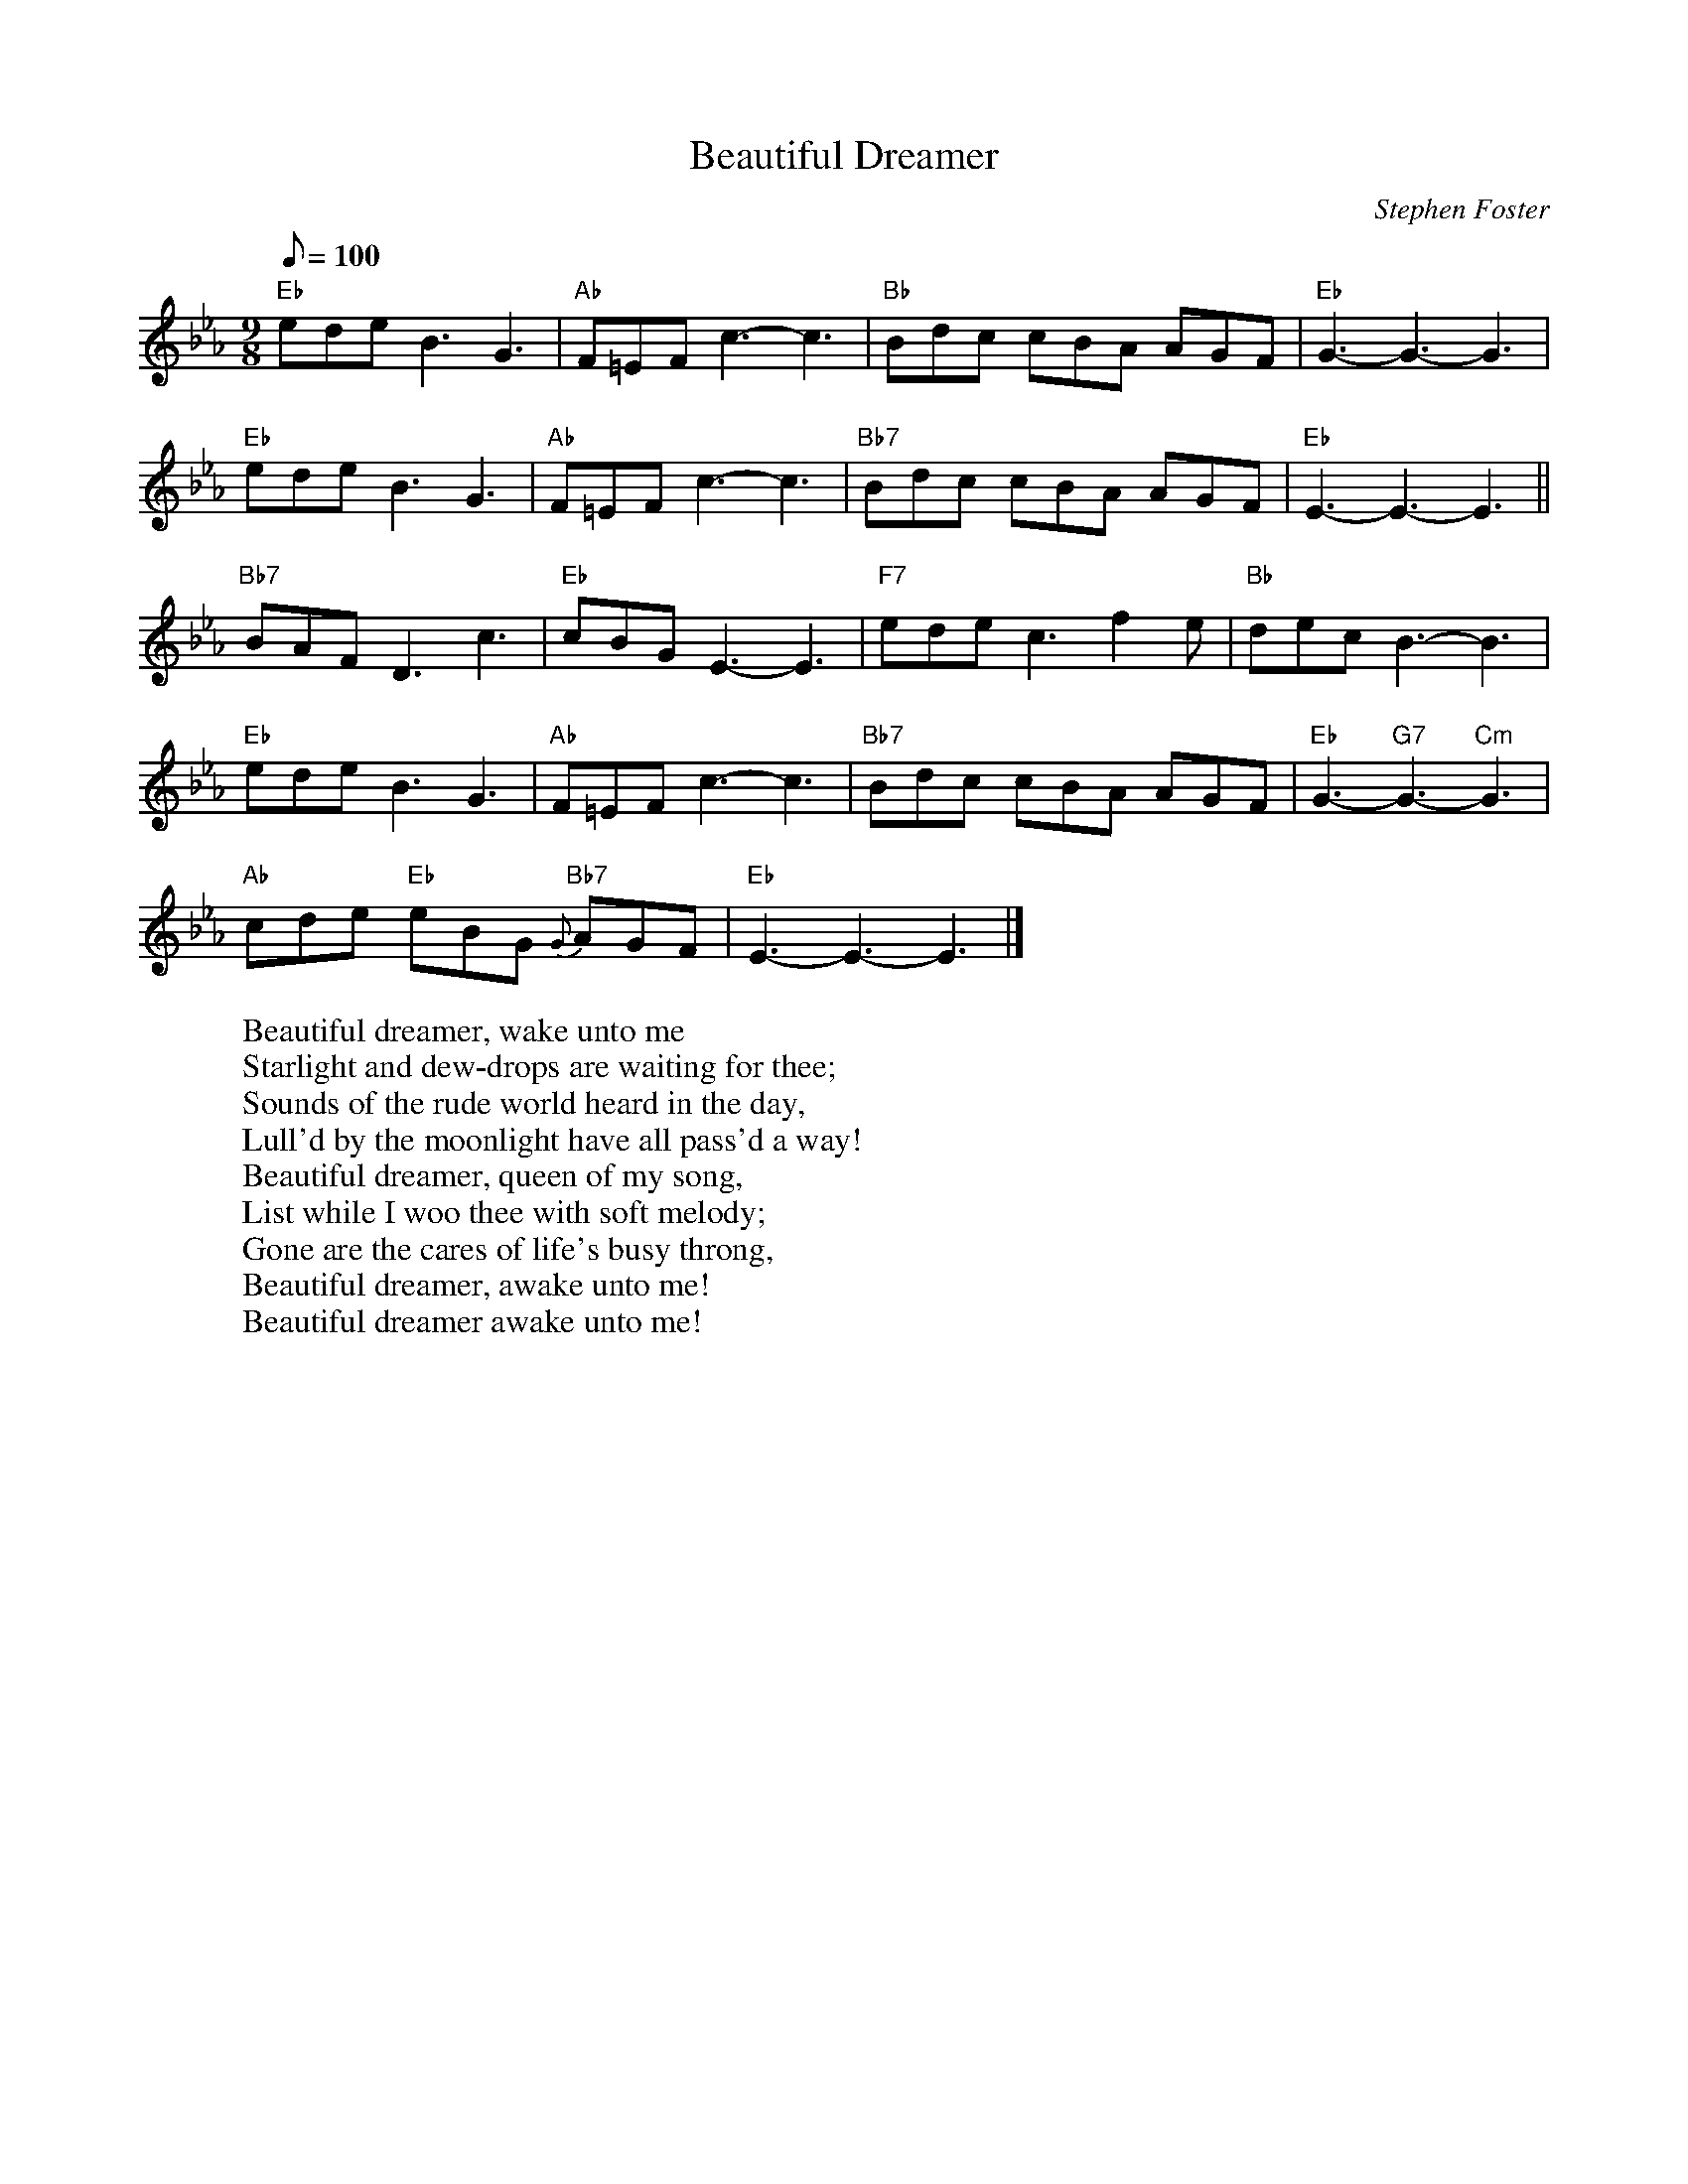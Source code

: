 X: 1
T:Beautiful Dreamer
M:9/8
L:1/8
C:Stephen Foster
Z:Kevin Goess 4/13/200
K:Eb
Q:100
"Eb" edeB3G3 | "Ab" F=EF c3-c3 | "Bb" Bdc cBA AGF | "Eb" G3-G3-G3 |
"Eb" edeB3G3 | "Ab" F=EF c3-c3 | "Bb7" Bdc cBA AGF | "Eb" E3-E3-E3 ||
"Bb7" BAF D3c3 | "Eb" cBGE3-E3 | "F7" ede c3f2e | "Bb" decB3-B3 |
"Eb" edeB3G3 | "Ab" F=EF c3-c3 | "Bb7" Bdc cBA AGF | "Eb" G3-"G7" G3- "Cm" G3 |
"Ab" cde "Eb" eBG "Bb7" {G}-AGF | "Eb" E3-E3-E3 |]
W:Beautiful dreamer, wake unto me
W:Starlight and dew-drops are waiting for thee;
W:Sounds of the rude world heard in the day,
W:Lull'd by the moonlight have all pass'd a way!
W:Beautiful dreamer, queen of my song,
W:List while I woo thee with soft melody;
W:Gone are the cares of life's busy throng,
W:Beautiful dreamer, awake unto me!
W:Beautiful dreamer awake unto me!

